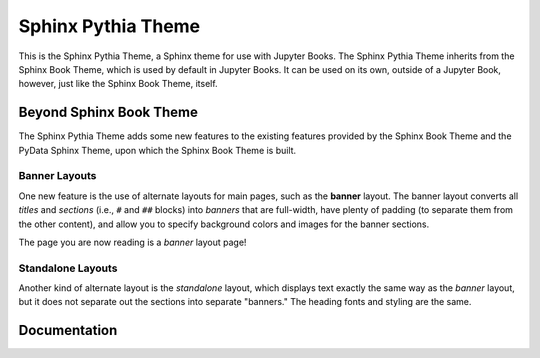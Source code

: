 Sphinx Pythia Theme
===================

.. banner::
   :color: rgba(40,40,60,0.8)
   :image: images/pexels-jeff-stapleton-5792818.jpg
   :caption: Photo by Jeff Stapleton from Pexels
   :class: dark-banner

|jbook|

This is the Sphinx Pythia Theme, a Sphinx theme for use with Jupyter Books.
The Sphinx Pythia Theme inherits from the Sphinx Book Theme, which is used
by default in Jupyter Books.  It can be used on its own, outside of a Jupyter
Book, however, just like the Sphinx Book Theme, itself.

.. raw:: html

   <span class="d-flex justify-content-center py-4">
     <a href="/about.html" role="button" class="btn btn-light btn-lg">
       Read more about the Sphinx Pythia Theme
     </a>
   </span>

Beyond Sphinx Book Theme
------------------------

The Sphinx Pythia Theme adds some new features to the existing features
provided by the Sphinx Book Theme and the PyData Sphinx Theme, upon which the
Sphinx Book Theme is built.

Banner Layouts
^^^^^^^^^^^^^^

One new feature is the use of alternate layouts for main pages, such as
the **banner** layout.  The banner layout converts all *titles* and *sections*
(i.e., ``#`` and ``##`` blocks) into *banners* that are full-width, have plenty
of padding (to separate them from the other content), and allow you to specify
background colors and images for the banner sections.

The page you are now reading is a *banner* layout page!

Standalone Layouts
^^^^^^^^^^^^^^^^^^

Another kind of alternate layout is the *standalone* layout, which displays
text exactly the same way as the *banner* layout, but it does not separate out
the sections into separate "banners."  The heading fonts and styling
are the same.

Documentation
-------------

.. rst-class:: text-center

   Click the button below to look at the Sphinx Pythia Theme documentation.

.. raw:: html

   <span class="d-flex justify-content-center py-4">
     <a href="/about.html" role="button" class="btn btn-primary btn-lg">
       Read the documentation
     </a>
   </span>

.. |jbook| image:: images/badge.svg
   :target: https://jupyterbook.org
